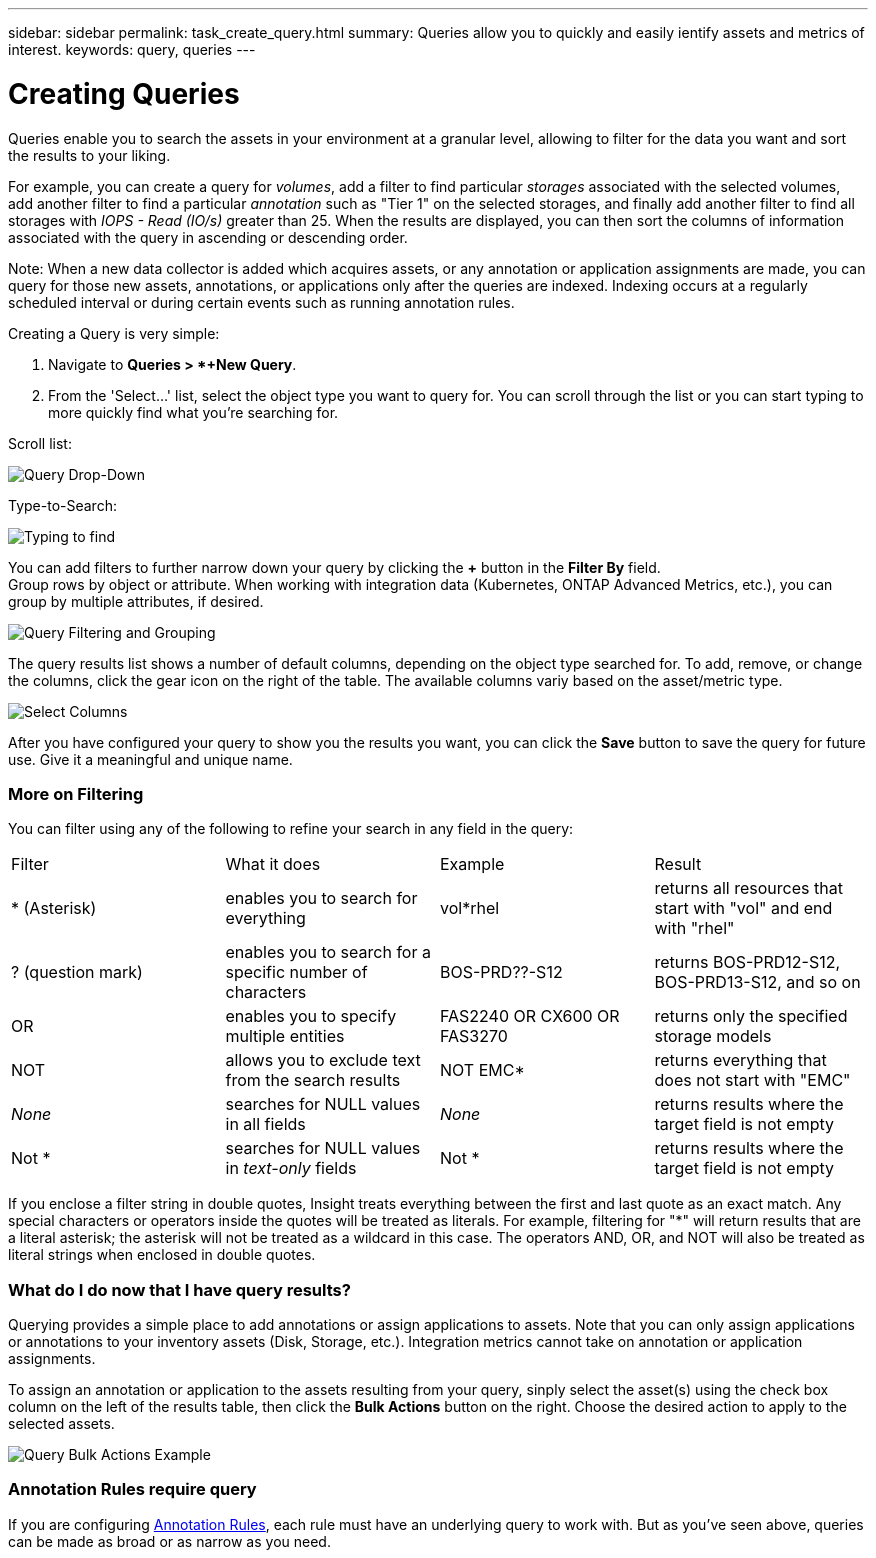 ---
sidebar: sidebar
permalink: task_create_query.html
summary: Queries allow you to quickly and easily ientify assets and metrics of interest.
keywords: query, queries
---

= Creating Queries

:toc: macro
:hardbreaks:
:toclevels: 1
:nofooter:
:icons: font
:linkattrs:
:imagesdir: ./media/

[.lead]
Queries enable you to search the assets in your environment at a granular level, allowing to filter for the data you want and sort the results to your liking. 

For example, you can create a query for _volumes_, add a filter to find particular _storages_ associated with the selected volumes, add another filter to find a particular _annotation_ such as "Tier 1" on the selected storages, and finally add another filter to find all storages with _IOPS - Read (IO/s)_ greater than 25. When the results are displayed, you can then sort the columns of information associated with the query in ascending or descending order.

Note: When a new data collector is added which acquires assets, or any annotation or application assignments are made, you can query for those new assets, annotations, or applications only after the queries are indexed. Indexing occurs at a regularly scheduled interval or during certain events such as running annotation rules.

.Creating a Query is very simple:

. Navigate to *Queries > *+New Query*.

. From the 'Select...' list, select the object type you want to query for. You can scroll through the list or you can start typing to more quickly find what you're searching for.

.Scroll list:
image:QueryDrop-DownList.png[Query Drop-Down]

.Type-to-Search:
image:QueryPageFilter.png[Typing to find]

You can add filters to further narrow down your query by clicking the *+* button in the *Filter By* field. 
Group rows by object or attribute. When working with integration data (Kubernetes, ONTAP Advanced Metrics, etc.), you can group by multiple attributes, if desired.

image:QueryFilterExample.png[Query Filtering and Grouping]

The query results list shows a number of default columns, depending on the object type searched for. To add, remove, or change the columns, click the gear icon on the right of the table. The available columns variy based on the asset/metric type.

image:QuerySelectColumns.png[Select Columns]

After you have configured your query to show you the results you want, you can click the *Save* button to save the query for future use. Give it a meaningful and unique name.

=== More on Filtering

You can filter using any of the following to refine your search in any field in the query:

|===
|Filter|What it does | Example | Result
| * (Asterisk) |enables you to search for everything | vol*rhel |returns all resources that start with "vol" and end with "rhel"
| ? (question mark) |enables you to search for a specific number of characters|  BOS-PRD??-S12 |returns BOS-PRD12-S12, BOS-PRD13-S12, and so on
| OR |enables you to specify multiple entities | FAS2240 OR CX600 OR FAS3270 |returns only the specified storage models
| NOT |allows you to exclude text from the search results |  NOT EMC* |returns everything that does not start with "EMC"
| _None_ |searches for NULL values in all fields | _None_ |returns results where the target field is not empty
| Not * |searches for NULL values in _text-only_ fields | Not * |returns results where the target field is not empty
|===

If you enclose a filter string in double quotes, Insight treats everything between the first and last quote as an exact match. Any special characters or operators inside the quotes will be treated as literals. For example, filtering for "*" will return results that are a literal asterisk; the asterisk will not be treated as a wildcard in this case. The operators AND, OR, and NOT will also be treated as literal strings when enclosed in double quotes.

=== What do I do now that I have query results?

Querying provides a simple place to add annotations or assign applications to assets. Note that you can only assign applications or annotations to your inventory assets (Disk, Storage, etc.). Integration metrics cannot take on annotation or application assignments.

To assign an annotation or application to the assets resulting from your query, sinply select the asset(s) using the check box column on the left of the results table, then click the *Bulk Actions* button on the right. Choose the desired action to apply to the selected assets.

image:QueryVolumeBulkActions.png[Query Bulk Actions Example]

=== Annotation Rules require query

If you are configuring link:task_create_annotation_rules.html[Annotation Rules], each rule must have an underlying query to work with. But as you've seen above, queries can be made as broad or as narrow as you need.
